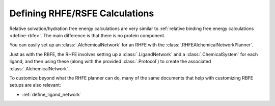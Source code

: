 .. _define-rsfe:

Defining RHFE/RSFE Calculations
===============================

Relative solvation/hydration free energy calculations are very similar to
:ref:`relative binding free energy calculations <define-rbfe>`. The
main difference is that there is no protein component.

You can easily set up an :class:`.AlchemicalNetwork` for an RHFE with the
:class:`.RHFEAlchemicalNetworkPlanner`.

Just as with the RBFE, the RHFE involves setting up a
:class:`.LigandNetwork` and a :class:`.ChemicalSystem` for each ligand, and
then using these (along with the provided :class:`.Protocol`) to create the
associated :class:`.AlchemicalNetwork`.

To customize beyond what the RHFE planner can do, many of the same documents
that help with customizing RBFE setups are also relevant:

* :ref:`define_ligand_network`
